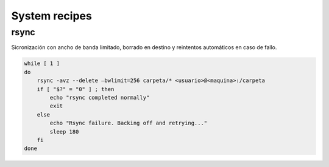 ##############
System recipes
##############

rsync
=====

Sicronización con ancho de banda limitado, borrado en destino y reintentos automáticos en caso de fallo.

.. code-block:: bash

    while [ 1 ]
    do
        rsync -avz --delete –bwlimit=256 carpeta/* <usuario>@<maquina>:/carpeta
        if [ "$?" = "0" ] ; then
            echo "rsync completed normally"
            exit
        else
            echo "Rsync failure. Backing off and retrying..."
            sleep 180
        fi
    done